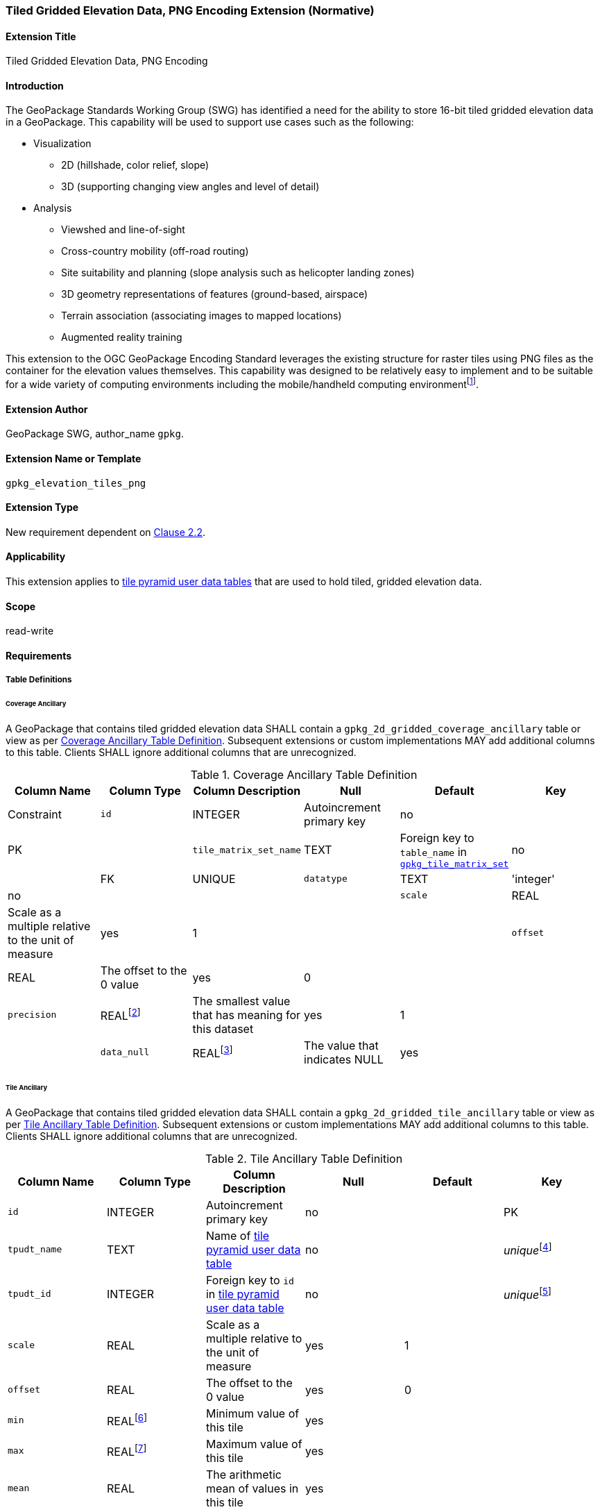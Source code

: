 [[extension_tiled_gridded_elevation_data_png]]
=== Tiled Gridded Elevation Data, PNG Encoding Extension (Normative)

[float]
==== Extension Title

Tiled Gridded Elevation Data, PNG Encoding

[float]
==== Introduction

The GeoPackage Standards Working Group (SWG) has identified a need for the ability to store 16-bit tiled gridded elevation data in a GeoPackage. This capability will be used to support use cases such as the following:

* Visualization
**  2D (hillshade, color relief, slope)
**  3D (supporting changing view angles and level of detail)
* Analysis
**  Viewshed and line-of-sight
** Cross-country mobility (off-road routing)
** Site suitability and planning (slope analysis such as helicopter landing zones)
** 3D geometry representations of features (ground-based, airspace)
**  Terrain association (associating images to mapped locations)
**  Augmented reality training

:elevation_precision: footnote:[We acknowledge that this approach will not support certain applications that require a high degree of precision and/or accuracy (e.g., targeting).]
This extension to the OGC GeoPackage Encoding Standard leverages the existing structure for raster tiles using PNG files as the container for the elevation values themselves.
This capability was designed to be relatively easy to implement and to be suitable for a wide variety of computing environments including the mobile/handheld computing environment{elevation_precision}.

[float]
==== Extension Author

GeoPackage SWG, author_name `gpkg`.

[float]
==== Extension Name or Template

`gpkg_elevation_tiles_png`

[float]
==== Extension Type

New requirement dependent on http://www.geopackage.org/spec/#tiles[Clause 2.2].

[float]
==== Applicability

This extension applies to http://www.geopackage.org/spec/#tiles_user_tables[tile pyramid user data tables] that are used to hold tiled, gridded elevation data.

[float]
==== Scope

read-write

[float]
==== Requirements

[float]
===== Table Definitions
[[coverage_ancillary]]

[float]
====== Coverage Ancillary

[requirement] 
A GeoPackage that contains tiled gridded elevation data SHALL contain a `gpkg_2d_gridded_coverage_ancillary` table or view as per <<gpkg_2d_gridded_coverage_ancillary_table>>.
Subsequent extensions or custom implementations MAY add additional columns to this table.
Clients SHALL ignore additional columns that are unrecognized.

:real_value: footnote:[This is a REAL to support extensions that use non-integer data.]
[[gpkg_2d_gridded_coverage_ancillary_table]]
.Coverage Ancillary Table Definition
[cols=",,,,,",options="header",]
|=======================================================================
|Column Name |Column Type |Column Description |Null |Default |Key|Constraint
|`id`|INTEGER |Autoincrement primary key|no||PK|
|`tile_matrix_set_name`|TEXT|Foreign key to `table_name` in http://www.geopackage.org/spec/#tile_matrix_set_data_table_definition[`gpkg_tile_matrix_set`]|no||FK|UNIQUE
|`datatype`|TEXT  |'integer'|no|||
|`scale`|REAL|Scale as a multiple relative to the unit of measure|yes|1||
|`offset`|REAL|The offset to the 0 value|yes|0||
|`precision`|REAL{real_value}|The smallest value that has meaning for this dataset|yes|1||
|`data_null`|REAL{real_value}|The value that indicates NULL|yes|||
|=======================================================================

[float]
====== Tile Ancillary
[requirement] 
A GeoPackage that contains tiled gridded elevation data SHALL contain a `gpkg_2d_gridded_tile_ancillary` table or view as per <<gpkg_2d_gridded_tile_ancillary_table>>.
Subsequent extensions or custom implementations MAY add additional columns to this table.
Clients SHALL ignore additional columns that are unrecognized.

:jointly_unique: footnote:[These two values are designed to be jointly unique so that they refer to a single row in a single table.]
[[gpkg_2d_gridded_tile_ancillary_table]]
.Tile Ancillary Table Definition
[cols=",,,,,",options="header",]
|=======================================================================
|Column Name |Column Type |Column Description |Null |Default |Key
|`id`|INTEGER |Autoincrement primary key|no||PK
|`tpudt_name`|TEXT  |Name of http://www.geopackage.org/spec/#tiles_user_tables[tile pyramid user data table]|no||_unique_{jointly_unique}
|`tpudt_id`|INTEGER |Foreign key to `id` in http://www.geopackage.org/spec/#tiles_user_tables[tile pyramid user data table]|no||_unique_{jointly_unique}
|`scale`|REAL|Scale as a multiple relative to the unit of measure|yes|1|
|`offset`|REAL|The offset to the 0 value|yes|0|
|`min`|REAL{real_value}|Minimum value of this tile|yes||
|`max`|REAL{real_value}|Maximum value of this tile|yes||
|`mean`|REAL|The arithmetic mean of values in this tile|yes||
|`std_dev`|REAL|The standard deviation of values in this tile|yes||
|=======================================================================

[requirement] 
The `min`, `max`, and `mean` values SHALL be natural, i.e., not scaled or offset. Similarly, the `std_dev` SHALL be calculated based on the natural values.

[float]
===== Using the scale and offset values
[requirement] Integer elevation values MAY be scaled and offset in order to make more efficient use of 16-bit integer space available in PNG files. The scope the scale and offset apply to can be both the entire coverage and the individual tile.

Actual elevation values SHALL be calculated by

* first multiplying the stored value by the `gpkg_2d_gridded_tile_ancillary_table.scale` value and then adding the `gpkg_2d_gridded_tile_ancillary_table.offset`,
* followed by multiplying that value by the `gpkg_2d_gridded_coverage_ancillary.scale` value and then adding the `gpkg_2d_gridded_coverage_ancillary.offset`.

In pseudo-code, this conversion would look like:

    elevationInUnitOfMeasure = (SomeElevationCoverage.tile_data->pngpixels[i] * gpkg_2d_gridded_tile_ancillary.scale + gpkg_2d_gridded_tile_ancillary.offset) * gpkg_2d_gridded_coverage_ancillary.scale + gpkg_2d_gridded_coverage_ancillary.offset;

[float]
===== Table Values

[float]
====== `gpkg_spatial_ref_sys`
[requirement] GeoPackages complying with this extension SHALL have a row in the `gpkg_spatial_ref_sys` table as described in <<gpkg_spatial_ref_sys_record>>:

[[gpkg_spatial_ref_sys_record]]
.Spatial Ref Sys Table Record
[cols=",,,,",options="header",]
|=======================================================================
|`srs_name`|`srs_id`|`organization`|`organization_coordsys_id`|`definition`|`description`
|any|`4979`|`EPSG` or `epsg`|`4979`|any|any
|=======================================================================

[requirement] 
The `geopackage_spatial_ref_sys` table in a GeoPackage SHALL contain records to define all spatial reference systems used by tiled gridded elevation data in a GeoPackage. The spatial reference system SHALL be used to define the vertical datum, reference geoid, and units of measure for the tiled gridded elevation data.

[float]
====== `gpkg_contents`
:vertical_datum: footnote:[Ideally the vertical datum for each pyramid of elevation will be specified. However, it is impractical to mandate this for a number of reasons, including the difficulty in testing whether a specific SRS has a valid vertical datum.]
[requirement] (extends http://www.geopackage.org/spec/#_requirement-34[GPKG-34]) The http://www.geopackage.org/spec/#_contents[`gpkg_contents`] table SHALL contain a row with a `data_type` column value of `2d-gridded-coverage` for each tile pyramid containing tiled gridded elevation data. The `srs_id` column value for that row SHOULD reference an SRS that has a vertical datum{vertical_datum}.

[float]
====== `gpkg_extensions`
[requirement]
GeoPackages complying with this extension SHALL have rows in the `gpkg_extensions` table as described in <<gpkg_extensions_records>>:

[[gpkg_extensions_records]]
.Extensions Table Record
[cols=",,,,",options="header",]
|=======================================================================
|`table_name`|`column_name`|`extension_name`|`definition`|`scope`
|`gpkg_2d_gridded_coverage_ancillary`|null|`gpkg_elevation_tiles`|`gpkg_gridded_coverages`|`read-write`
|`gpkg_2d_gridded_tile_ancillary`|null|`gpkg_elevation_tiles`|`gpkg_gridded_tiles`|`read-write`
|name of actual http://www.geopackage.org/spec/#tiles_user_tables[tile pyramid user data table] containing unsigned integer data|`tile_data`|`gpkg_elevation_tiles`|`gpkg_gridded_tile`|`read-write`
|=======================================================================

[float]
====== `gpkg_2d_gridded_coverage_ancillary`
The following requirements refer to the `gpkg_2d_gridded_coverage_ancillary` table as per <<gpkg_2d_gridded_coverage_ancillary_table>>.

[requirement] 
Values of the `tile_matrix_set_name` column SHALL reference values in the `gpkg_tile_matrix_set` `table_name` column.

[requirement] 
Values of the `datatype` column SHALL be 'integer'.

[float]
====== `gpkg_2d_gridded_tile_ancillary`
The following requirements refer to the `gpkg_2d_gridded_tile_ancillary` table as per <<gpkg_2d_gridded_tile_ancillary_table>>.

[requirement] 
Values of the `tpudt_name` column SHALL reference existing http://www.geopackage.org/spec/#tiles_user_tables[tile pyramid user data tables].

[requirement] 
Values of the `tpudt_id` column SHALL reference values in `id` column of the table referenced in `tpudt_name`.

[float]
====== Tile Pyramid User Data Tables
[requirement] 
The `tile_data` BLOB in the http://www.geopackage.org/spec/#tiles_user_tables[tile pyramid user data table] containing tiled, gridded elevation data SHALL be of MIME type `image/png` and the data SHALL be 16-bit unsigned integer (single channel - "greyscale").

[float]
==== Table Definition SQL

[[gpkg_coverage_ancillary_sql]]
.Coverage Ancillary Table Definition SQL
[cols=","]
|=============
|
|=============
[source,sql]
----
CREATE TABLE 'gpkg_2d_gridded_coverage_ancillary' (
  id INTEGER PRIMARY KEY AUTOINCREMENT,
  tile_matrix_set_name TEXT NOT NULL UNIQUE,
  datatype TEXT NOT NULL DEFAULT 'integer',
  scale REAL DEFAULT 1.0,
  offset REAL DEFAULT 0.0,
  precision REAL DEFAULT 1.0,
  data_null REAL,
  CONSTRAINT fk_g2dgtct_name FOREIGN KEY('tile_matrix_set_name') REFERENCES gpkg_tile_matrix_set ( table_name )
  CHECK (datatype in ('integer','float')));
----

[[gpkg_tile_ancillary_sql]]
.Tile Ancillary Table Definition SQL
[cols=","]
|=============
|
|=============
[source,sql]
----
CREATE TABLE gpkg_2d_gridded_tile_ancillary (
  id INTEGER PRIMARY KEY AUTOINCREMENT,
  tpudt_name TEXT NOT NULL,
  tpudt_id INTEGER NOT NULL,
  scale REAL DEFAULT 1.0,
  offset REAL DEFAULT 0.0,
  min REAL DEFAULT NULL,
  max REAL DEFAULT NULL,
  mean REAL DEFAULT NULL,
  std_dev REAL DEFAULT NULL,
  CONSTRAINT fk_g2dgtat_name FOREIGN KEY (tpudt_name) REFERENCES gpkg_contents(table_name),
  UNIQUE (tpudt_name, tpudt_id));
----
